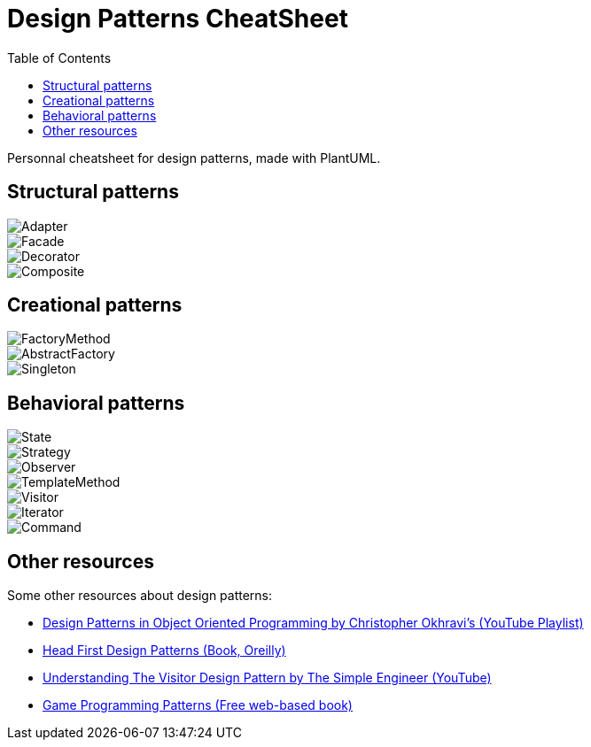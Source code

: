 = Design Patterns CheatSheet
:toc:

Personnal cheatsheet for design patterns, made with PlantUML.

== Structural patterns

image::image/Adapter.png[align="center"]

image::image/Facade.png[align="center"]

image::image/Decorator.png[align="center"]

image::image/Composite.png[align="center"]

== Creational patterns

image::image/FactoryMethod.png[align="center"]

image::image/AbstractFactory.png[align="center"]

image::image/Singleton.png[align="center"]

== Behavioral patterns

image::image/State.png[align="center"]

image::image/Strategy.png[align="center"]

image::image/Observer.png[align="center"]

image::image/TemplateMethod.png[align="center"]

image::image/Visitor.png[align="center"]

image::image/Iterator.png[align="center"]

image::image/Command.png[align="center"]

== Other resources

Some other resources about design patterns:

* link:https://www.youtube.com/playlist?list=PLrhzvIcii6GNjpARdnO4ueTUAVR9eMBpc[Design Patterns in Object Oriented Programming by Christopher Okhravi's (YouTube Playlist)]
* link:https://www.oreilly.com/library/view/head-first-design/0596007124/[Head First Design Patterns (Book, Oreilly)]
* link:https://www.youtube.com/watch?v=TeZqKnC2gvA[Understanding The Visitor Design Pattern by The Simple Engineer (YouTube)]
* link:https://gameprogrammingpatterns.com/contents.html[Game Programming Patterns (Free web-based book)]

